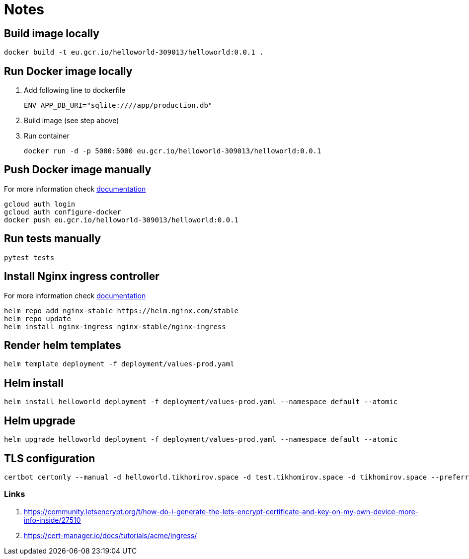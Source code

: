 = Notes

== Build image locally

[source,bash]
----
docker build -t eu.gcr.io/helloworld-309013/helloworld:0.0.1 .
----

== Run Docker image locally

. Add following line to dockerfile
+
[source,Dockerfile]
----
ENV APP_DB_URI="sqlite:////app/production.db"
----
. Build image (see step above)
. Run container
+
[source,bash]
----
docker run -d -p 5000:5000 eu.gcr.io/helloworld-309013/helloworld:0.0.1
----

== Push Docker image manually

For more information check link:https://cloud.google.com/container-registry/docs/advanced-authentication[documentation]

[source,bash]
----
gcloud auth login
gcloud auth configure-docker
docker push eu.gcr.io/helloworld-309013/helloworld:0.0.1
----

== Run tests manually
[source,bash]
----
pytest tests
----

== Install Nginx ingress controller

For more information check link:https://cloud.google.com/community/tutorials/nginx-ingress-gke[documentation]

[source,bash]
----
helm repo add nginx-stable https://helm.nginx.com/stable
helm repo update
helm install nginx-ingress nginx-stable/nginx-ingress
----

== Render helm templates

[source,bash]
----
helm template deployment -f deployment/values-prod.yaml
----

== Helm install

[source,bash]
----
helm install helloworld deployment -f deployment/values-prod.yaml --namespace default --atomic
----

== Helm upgrade

[source,bash]
----
helm upgrade helloworld deployment -f deployment/values-prod.yaml --namespace default --atomic
----

== TLS configuration

[source,bash]
----
certbot certonly --manual -d helloworld.tikhomirov.space -d test.tikhomirov.space -d tikhomirov.space --preferred-challenges dns
----

=== Links
. https://community.letsencrypt.org/t/how-do-i-generate-the-lets-encrypt-certificate-and-key-on-my-own-device-more-info-inside/27510
. https://cert-manager.io/docs/tutorials/acme/ingress/
